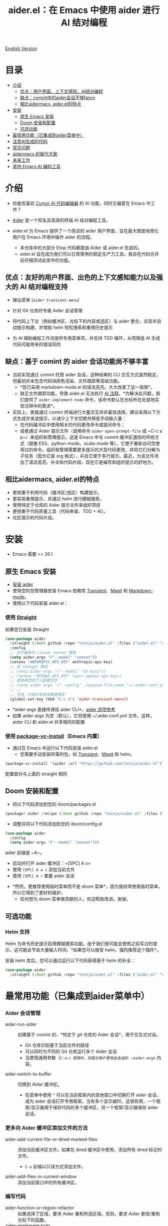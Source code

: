#+TITLE: aider.el：在 Emacs 中使用 aider 进行 AI 结对编程

[[file:README.org][English Version]]

* 目录
- [[#介绍][介绍]]
  - [[#优点-用户界面上下文感知ai结对编程][优点：用户界面、上下文感知、AI结对编程]]
  - [[#缺点-comint中的aider会话不够fancy][缺点：comint中的aider会话不够fancy]]
  - [[#相比aidermacs, aider.el的特点][相比aidermacs, aider.el的特点]]
- [[#安装][安装]]
  - [[#原生-emacs-安装][原生 Emacs 安装]]
  - [[#doom-安装和配置][Doom 安装和配置]]
  - [[#可选功能][可选功能]]
- [[#最常用功能已集成到aider菜单中][最常用功能（已集成到aider菜单中）]]
- [[#注意ai生成的代码][注意AI生成的代码]]
- [[#常见问题][常见问题]]
- [[#alternatives-to-aidermacs][aidermacs 的替代方案]]
- [[#未来工作][未来工作]]
- [[#其他-emacs-ai-编码工具][其他 Emacs AI 编码工具]]

* 介绍

- 你是否喜欢 [[https://www.cursor.com/][Cursor AI 代码编辑器]] 的 AI 功能，同时又偏爱在 Emacs 中工作？

- [[https://github.com/paul-gauthier/aider][Aider]] 是一个知名且高效的终端 AI 结对编程工具。

- aider.el 为 Emacs 提供了一个简洁的 aider 用户界面，旨在最大限度地简化用户在 Emacs 环境中操作 aider 的流程。
  - 本仓库中的大部分 Elisp 代码都是由 Aider 或 aider.el 生成的。
  - aider.el 旨在成为我们可以日常使用的稳定生产力工具。我会在代码合并前仔细测试此库中的功能。

** 优点：友好的用户界面、出色的上下文感知能力以及强大的 AI 结对编程支持

- 弹出菜单 (~aider-transient-menu~)

[[file:./transient_menu.png]]

- 针对 Git 仓库的专属 Aider 会话管理
  
- 将代码上下文（例如缓冲区、光标下的内容或选区）与 aider 整合，实现半自动提示构建，并借助 helm 轻松搜索和重用历史提示
  
- 为 AI 辅助编程工作流提供专用菜单项，并支持 TDD 循环，从而降低 AI 生成代码可能带来的错误风险

** 缺点：基于 comint 的 aider 会话功能尚不够丰富

- 当前实现通过 comint 托管 aider 会话，这种经典的 CLI 交互方式虽然稳定，但最初并未包含代码块颜色渲染、文件跟踪等高级功能。
  - *现已采用 markdown-mode.el 的语法高亮，大大改善了这一局限*。
  - 缺乏文件跟踪功能，导致 aider.el 无法执行 [[https://aider.chat/docs/usage/watch.html#ai-comments][AI 注释]]。*为解决此问题，我们提供了 ~aider-implement-todo~ 命令，该命令默认在光标所在处就地实现注释中的需求*。

- 实际上，直接通过 comint 终端进行大量交互并非最佳选择。建议采用以下方式生成并发送提示，以减少上下文切换并降低手动输入量：
  - 在代码缓冲区中使用相关的代码更改命令或提问命令；
  - 或者通过 Aider 提示文件（调用命令 ~aider-open-prompt-file~ 或 ~C-c a p~）来组织和管理提示。这是 Emacs 中与 comint 缓冲区通信的传统方式（就像 ESS、python-mode、scala-mode 等）。它便于重新访问您使用过的命令，组织和管理需要更多提示的大型代码更改，并将它们分解为子任务（因为它是 org 格式），并且它便于多行提示。最近，为该文件添加了语法高亮、补全和代码片段，现在它是编写和组织提示的好地方。

** 相比aidermacs, aider.el的特点

- 更侧重于利用代码（缓冲区/选区）构建提示。
- 更容易重用提示，并通过 helm 进行模糊搜索。
- 使用特定于仓库的 Aider 提示文件来组织项目
- 更侧重于代码质量工具（代码审查、TDD + AI）。
- 社区提示的代码片段。

* 安装

- Emacs 需要 >= 26.1

** 原生 Emacs 安装
- [[https://aider.chat/docs/install.html][安装 aider]]
- 使用您的包管理器安装 Emacs 依赖库 [[https://github.com/magit/transient][Transient]]、[[https://github.com/magit/magit][Magit]] 和 [[https://jblevins.org/projects/markdown-mode/][Markdown-mode]]。
- 使用以下代码安装 aider.el：

*** 使用 [[https://github.com/radian-software/straight.el?tab=readme-ov-file][Straight]]
如果您已安装 Straight
#+BEGIN_SRC emacs-lisp
  (use-package aider
    :straight (:host github :repo "tninja/aider.el" :files ("aider.el" "aider-core.el" "aider-file.el" "aider-code-change.el" "aider-discussion.el" "aider-prompt-mode.el"))
    :config
    ;; 对于最新的 claude sonnet 模型
    (setq aider-args '("--model" "sonnet"))
    (setenv "ANTHROPIC_API_KEY" anthropic-api-key)
    ;; 或 chatgpt 模型
    ;; (setq aider-args '("--model" "o3-mini"))
    ;; (setenv "OPENAI_API_KEY" <your-openai-api-key>)
    ;; 或使用您的个人配置文件
    ;; (setq aider-args `("--config" ,(expand-file-name "~/.aider.conf.yml")))
    ;; ;;
    ;; 可选：为临时菜单设置键绑定
    (global-set-key (kbd "C-c a") 'aider-transient-menu))
#+END_SRC

- *aider-args 直接传递给 aider CLI*，[[https://aider.chat/docs/config/options.html][aider 选项参考]]
- 如果 aider-args 为空（默认），它将使用 ~/.aider.conf.yml 文件。这样，aider CLI 和 aider.el 共享相同的配置

*** 使用 [[https://www.gnu.org/software/emacs/manual/html_node/emacs/Fetching-Package-Sources.html#:~:text=One%20way%20to%20do%20this,just%20like%20any%20other%20package.][package-vc-install]]（Emacs 内置）
- 通过在 Emacs 中运行以下代码安装 aider.el
  - 您需要手动安装所需的包，如 [[https://github.com/magit/transient][Transient]]、[[https://github.com/magit/magit][Magit]] 和 helm。
#+BEGIN_SRC emacs-lisp
(package-vc-install '(aider :url "https://github.com/tninja/aider.el"))
#+END_SRC

配置部分与上面的 straight 相同

** Doom 安装和配置

- 将以下代码添加到您的 doom/packages.el

#+BEGIN_SRC emacs-lisp
(package! aider :recipe (:host github :repo "tninja/aider.el" :files ("aider.el" "aider-core.el" "aider-file.el" "aider-code-change.el" "aider-discussion.el" "aider-prompt-mode.el" "aider-doom.el")))
#+END_SRC

- 调整并将以下代码添加到您的 doom/config.el

#+BEGIN_SRC emacs-lisp
(use-package aider
  :config
  (setq aider-args '("--model" "sonnet")))
#+END_SRC

aider 前缀是 ~A~。

- 启动并打开 aider 缓冲区：=[SPC] A o=
- 使用 =[SPC] A a c= 添加当前文件
- 使用 =[SPC] A r= 重置 aider 会话
[[file:./doom_menus.png]]

- *然而，更推荐使用临时菜单而不是 doom 菜单*，因为我经常使用临时菜单，所以它得到了更好的维护。
  - 任何想为 doom 菜单做贡献的人，欢迎帮助改进。谢谢。
 
** 可选功能

*** Helm 支持

Helm 为命令历史提示启用模糊搜索功能。由于我们很可能会使用之前写过的提示，这可能会节省大量输入时间。*如果您可以接受 helm，强烈推荐这个插件*。

安装 helm 库后，您可以通过运行以下代码获得基于 helm 的补全：

#+BEGIN_SRC emacs-lisp
  (use-package aider
    :straight (:host github :repo "tninja/aider.el" :files ("aider.el" "aider-core.el" "aider-file.el" "aider-code-change.el" "aider-discussion.el" "aider-prompt-mode.el" "aider-doom.el" "aider-helm.el")))
#+END_SRC

* 最常用功能（已集成到aider菜单中）

*** Aider 会话管理
  - aider-run-aider :: 创建基于 comint 的、*特定于 git 仓库的 Aider 会话*，用于交互式对话。
    - Git 仓库识别基于当前文件的路径
    - 可以同时为不同的 Git 仓库运行多个 Aider 会话
    - 当使用通用参数（~C-u~）调用时，将提示用户更改此会话的 ~aider-args~ 内容。
  - aider-switch-to-buffer :: 切换到 Aider 缓冲区。
    - 在菜单中使用 ~^~ 可以在当前框架内的其他窗口中切换打开 aider 会话，或为 aider 会话打开专用框架。当有多个显示器时，这很有用，一个框架/显示器用于保存代码的多个缓冲区，另一个框架/显示器保存 aider 会话。

*** 更多向 Aider 缓冲区添加文件的方法
  - aider-add-current-file-or-dired-marked-files :: 添加当前缓冲区文件。如果在 dired 缓冲区中使用，添加所有 dired 标记的文件。
    - ~C-u~ 前缀以只读方式添加文件。
  - aider-add-files-in-current-window :: 添加当前窗口中的所有缓冲区。

*** 编写代码
  - aider-function-or-region-refactor :: 如果选择了区域，要求 Aider 重构所选区域。否则，要求 Aider 更改/重构光标下的函数。
  - aider-implement-todo :: 在当前上下文中实现注释中的需求。
    - 如果光标在注释行上，就地实现该特定注释。
    - 如果有多行注释的选择区域，就地为这些注释实现代码。
    - 如果光标在函数内，为该函数实现 TODO。
    - 否则为整个当前文件实现 TODO。

*** 单元测试/测试驱动开发支持
  - aider-write-unit-test :: 为当前函数或文件生成全面的单元测试。如果光标在测试函数上，实现该测试函数。
  - aider-fix-failing-test-under-cursor :: 将光标放在失败的测试函数上，要求 Aider 分析并修复代码以使测试通过。您可以提供更多关于失败测试用例的信息，以帮助 aider 找出如何修复源代码。

*** 解释代码
  - aider-ask-question :: 向 Aider 询问当前上下文中的代码问题。如果选择了区域，使用该区域作为上下文。
    - aider-go-ahead :: 当您使用上述命令要求 aider 建议更改时，甚至在几轮讨论之后，当您对解决方案满意时，可以使用此命令要求 Aider 继续实施更改。
  - aider-function-or-region-explain :: 如果选择了区域，要求 Aider 解释所选区域。否则，要求 Aider 解释光标下的函数。

*** Aider 提示文件

- 支持语法高亮、 aider 命令补全以及文件路径补全

- 请使用 ~C-c a p~ 打开当前仓库专用的提示文件，该文件可用于组织任务、撰写多行提示并发送至 aider 会话。

- 喜欢从编辑器缓冲区向 comint 缓冲区发送代码的人（例如 ESS、python-mode、scala-mode）可能会喜欢这个。这是一种交互式且可重现的方式。

- 可使用 ~C-c C-n~ 快捷键将当前提示行发送至 comint 缓冲区，或者批量逐行发送所选区域。根据我的经验，这是 aider 提示文件中最常用的方法。

- 同时，~C-c C-c~ 快捷键用于处理多行提示。以下示例显示了当光标在提示上时按下 ~C-c C-c~ 键的情况。

[[file:./aider_prompt_file.png]]

**** [[./snippets/aider-prompt-mode][提示片段]]

- aider 的提示可能共享类似的结构。可以使用 Yasnippet 来帮助重用这些提示。

- Aider 提示文件现在支持 yasnippet。当前片段来自 [[https://www.reddit.com/r/ClaudeAI/comments/1f0ya1t/i_used_claude_to_write_an_sop_for_using_claude/?utm_source=share&utm_medium=web3x&utm_name=web3xcss&utm_term=1&utm_content=share_button][这个 reddit 帖子]]、[[https://www.reddit.com/r/ChatGPTCoding/comments/1f51y8s/a_collection_of_prompts_for_generating_high/][另一个 reddit 帖子]] 和一个 [[https://github.com/PickleBoxer/dev-chatgpt-prompts][git 仓库]]。

- 您可以使用
  - ~M-x yas-describe-tables~ 查看可用的片段
  - ~M-x yas-insert-snippet~ 插入片段。
  - ~M-x yas-expand~ 展开光标下的片段。

- 欢迎在 [[./snippets/aider-prompt-mode][片段文件夹]] 中添加更多片段/改进现有片段！

*** 在 comint 缓冲区内

- / 键触发 aider 命令补全
- 在某些命令后会自动触发文件路径补全
- 使用 TAB 键从迷你缓冲区输入提示，或使用带补全的 helm

* 注意AI生成的代码

- 感谢 LLM 的贡献。虽然利用 AI 生成大量代码非常便捷，但仅仅依赖生成代码不足以确保项目的正确性。
  - 这些代码中可能潜藏错误，因此必须验证其功能是否符合预期，以及代码改动是否会破坏现有功能。
  - 同时，开发人员可能对 AI 生成代码理解不足，过多难懂的代码可能增加维护风险。

- *单元测试在解决上述问题时十分关键*，而 aider 也能辅助生成测试代码。
  - 尽管 AI 生成的测试代码可能需要人工检查或修正，但相对来说，这些测试代码往往更容易理解。
  - 执行单元测试不仅有助于验证代码正确性和发现问题，还能帮助开发人员更好地理解 AI 生成代码的运行原理，从而增强对新代码的信心。

** [[https://en.wikipedia.org/wiki/Test-driven_development][TDD]] 风格的 AI 编程工作流

1. 实施或修改代码：  
   - 针对已有代码：将光标置于函数内部，或选中代码区域后使用 aider-function-or-region-refactor 命令；  
   - 针对新代码：请在 TODO 注释行上直接使用 aider-implement-todo 命令。
   
   *添加新代码的示例*：
   
   光标在此注释上：
   #+BEGIN_SRC python :eval never
   # TODO: Implement a function that checks if a number is prime
   #+END_SRC
   
   运行 ~aider-implement-todo~ 可能会生成：
   #+BEGIN_SRC python :eval never
   def is_prime(n):
       if n <= 1:
           return False
       for i in range(2, int(n ** 0.5) + 1):
           if n % i == 0:
               return False
       return True
   #+END_SRC
   
   如果建议不令人满意，使用 ~Ask Question~ 进行改进，并使用 ~Go Ahead~ 确认更改。

2. 生成测试：通过 aider-write-unit-test 创建测试，并利用 aider-fix-failing-test-under-cursor 修改失败测试以验证实现效果。

3. 完善代码和测试：根据实际情况，选择使用其他提示或手动调整代码，继续优化实现。

4. 重复上述步骤，直至满意。

* 常见问题

- 如何审查或接受代码更改？
  - 与 Cursor 不同，aider 在代码更改审查方式上有所区别。[[https://github.com/tninja/aider.el/issues/98][讨论]]
  - 注意：从 Aider v0.77.0 起，/architect 命令生成的更改会被自动采纳。如果希望在接受更改前进行人工审查，请在 aider-args 或 .aider.conf.yml 中增加 "--no-auto-accept-architect" 选项以禁用自动采纳。

- 如何禁用 aider 的自动提交功能？
  - 在 aider-args 中添加 --no-auto-commits。aider-args 直接传递给 aider CLI。[[https://aider.chat/docs/config/options.html][aider 选项参考]]

- aider 支持哪些类型的模型？是否支持本地部署的模型？
  - 是的。Aider 通过 [[https://github.com/BerriAI/litellm][LiteLLM]] 支持它。请参考 [[https://aider.chat/docs/llms/other.html][aider 文档]]。
   
- 如何让 aider 用中文回复？
  - 使用 [[https://aider.chat/docs/usage/conventions.html#specifying-coding-conventions][aider 编码约定]]。在我的情况下，我在 CONVENTIONS.md 文件中添加了 "- reply in Chinese"，并通过 [[https://aider.chat/docs/config/aider_conf.html][.aider.conf.yml]] 加载工作。或者，将类似以下内容放入 aider-args 变量中。
    - "--read" (expand-file-name "~/.emacs.d/.emacs/aider/CONVENTIONS.md")

- 如何在 aider 会话缓冲区中输入多行提示？
  - aider 本身支持这一点，[[https://aider.chat/docs/usage/commands.html#entering-multi-line-chat-messages][文档]]。
  - 使用 aider 提示文件（~aider-open-prompt-file~，~C-c a p~）编写多行提示（我们不希望它们消失，对吧？特别是如果它不完美需要修改，而且我们可能想在以后的某个时候重用它）。

- aider.el 能与 tramp 一起工作吗？（aider 在远程机器上运行）
  - artyom-smushkov 使 aider-add-current-file 支持 tramp 文件：https://github.com/tninja/aider.el/issues/36
  - mgcyung 说它可以这样工作：https://github.com/tninja/aider.el/issues/85

* 未来工作

** 功能

- 开发更多具备上下文感知能力的代码修改和阅读命令
- 更多关于如何简化菜单/命令的思考

** 代码质量
 
- 进一步完善单元测试和集成测试，并计划实现自动化测试流程。

* 其他 Emacs AI 编码工具

- 受启发与致谢：
  - [[https://github.com/shouya/ancilla.el][ancilla.el]]：AI 编码助手支持代码生成/代码重写/讨论
  - [[https://github.com/xenodium/chatgpt-shell][chatgpt-shell]]：ChatGPT 和 DALL-E Emacs shells + Org Babel，基于 comint 会话的想法
  - [[https://github.com/copilot-emacs/copilot.el][copilot.el]]：GitHub Copilot 的 Emacs 插件
  - [[https://github.com/chep/copilot-chat.el][copilot-chat.el]]：在 Emacs 中与 GitHub Copilot 聊天
  - [[https://github.com/karthink/gptel][gptel]]：Emacs 中最受欢迎/广泛使用的 LLM 客户端
